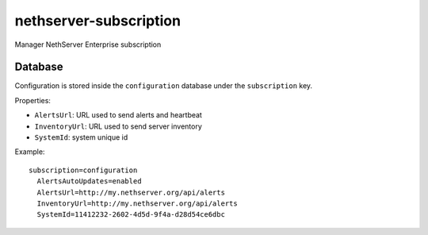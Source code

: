 =======================
nethserver-subscription
=======================

Manager NethServer Enterprise subscription

Database
========

Configuration is stored inside the ``configuration`` database under the ``subscription`` key.

Properties:

- ``AlertsUrl``: URL used to send alerts and heartbeat
- ``InventoryUrl``: URL used to send server inventory
- ``SystemId``: system unique id

Example: ::

  subscription=configuration
    AlertsAutoUpdates=enabled
    AlertsUrl=http://my.nethserver.org/api/alerts
    InventoryUrl=http://my.nethserver.org/api/alerts
    SystemId=11412232-2602-4d5d-9f4a-d28d54ce6dbc

